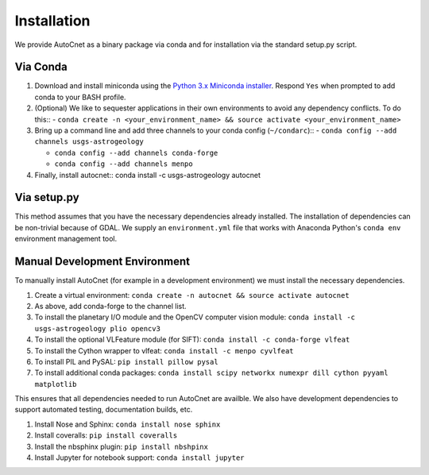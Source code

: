 Installation
============

We provide AutoCnet as a binary package via conda and for
installation via the standard setup.py script.

Via Conda
---------

1. Download and install miniconda using the `Python 3.x Miniconda installer`_.  Respond ``Yes`` when prompted to add conda to your BASH profile.
2. (Optional) We like to sequester applications in their own environments to avoid any dependency conflicts.  To do this::
   - ``conda create -n <your_environment_name> && source activate <your_environment_name>``
3. Bring up a command line and add three channels to your conda config (``~/condarc``)::
   - ``conda config --add channels usgs-astrogeology``

   - ``conda config --add channels conda-forge``

   - ``conda config --add channels menpo``
4. Finally, install autocnet:: 
   conda install -c usgs-astrogeology autocnet

Via setup.py
------------
This method assumes that you have the necessary dependencies already
installed. The installation of dependencies can be non-trivial because of GDAL.
We supply an ``environment.yml`` file that works with Anaconda Python's ``conda
env`` environment management tool.

Manual Development Environment
------------------------------
To manually install AutoCnet (for example in a development environment) we must install the necessary dependencies.

1. Create a virtual environment:  ``conda create -n autocnet && source activate autocnet``
2. As above, add conda-forge to the channel list.
3. To install the planetary I/O module and the OpenCV computer vision module: ``conda install -c usgs-astrogeology plio opencv3``
4. To install the optional VLFeature module (for SIFT): ``conda install -c conda-forge vlfeat``
5. To install the Cython wrapper to vlfeat: ``conda install -c menpo cyvlfeat``
6. To install PIL and PySAL: ``pip install pillow pysal``
7. To install additional conda packages: ``conda install scipy networkx numexpr dill cython pyyaml matplotlib``

This ensures that all dependencies needed to run AutoCnet are availble.  We also have development dependencies to
support automated testing, documentation builds, etc.

1. Install Nose and Sphinx: ``conda install nose sphinx``
2. Install coveralls: ``pip install coveralls``
3. Install the nbsphinx plugin: ``pip install nbshpinx``
4. Install Jupyter for notebook support: ``conda install jupyter``

.. _Python 3.x Miniconda installer: https://www.continuum.io/downloads